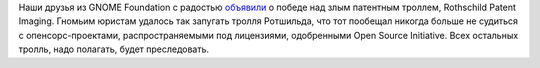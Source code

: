 .. title: Гномы победили тролля!
.. slug: gnomy-pobedili-trollia
.. date: 2020-05-22 20:16:14 UTC+03:00
.. tags: gnome, патенты
.. category: 
.. link: 
.. description: 
.. type: text
.. author: Peter Lemenkov

Наши друзья из GNOME Foundation с радостью `объявили <https://www.gnome.org/news/2020/05/patent-case-against-gnome-resolved/>`_ о победе над злым патентным троллем, Rothschild Patent Imaging. Гномьим юристам удалось так запугать тролля Ротшильда, что тот пообещал никогда больше не судиться с опенсорс-проектами, распространяемыми под лицензиями, одобренными Open Source Initiative. Всех остальных тролль, надо полагать, будет преследовать.

